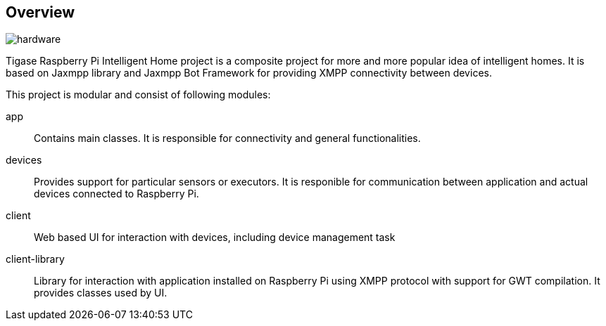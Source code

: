 == Overview

image::images/hardware.jpg[]

Tigase Raspberry Pi Intelligent Home project is a composite project for more and more popular idea of intelligent homes.
It is based on Jaxmpp library and Jaxmpp Bot Framework for providing XMPP connectivity between devices.

This project is modular and consist of following modules:

app:: Contains main classes. It is responsible for connectivity and general functionalities.
devices:: Provides support for particular sensors or executors. It is responible for communication between application and actual devices connected to Raspberry Pi.
client:: Web based UI for interaction with devices, including device management task
client-library:: Library for interaction with application installed on Raspberry Pi using XMPP protocol with support for GWT compilation. It provides classes used by UI.

